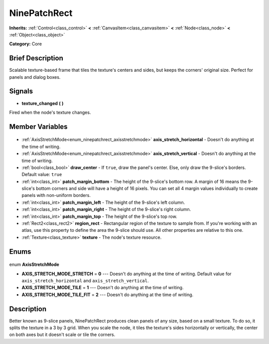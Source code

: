 .. Generated automatically by doc/tools/makerst.py in Godot's source tree.
.. DO NOT EDIT THIS FILE, but the NinePatchRect.xml source instead.
.. The source is found in doc/classes or modules/<name>/doc_classes.

.. _class_NinePatchRect:

NinePatchRect
=============

**Inherits:** :ref:`Control<class_control>` **<** :ref:`CanvasItem<class_canvasitem>` **<** :ref:`Node<class_node>` **<** :ref:`Object<class_object>`

**Category:** Core

Brief Description
-----------------

Scalable texture-based frame that tiles the texture's centers and sides, but keeps the corners' original size. Perfect for panels and dialog boxes.

Signals
-------

.. _class_NinePatchRect_texture_changed:

- **texture_changed** **(** **)**

Fired when the node's texture changes.


Member Variables
----------------

  .. _class_NinePatchRect_axis_stretch_horizontal:

- :ref:`AxisStretchMode<enum_ninepatchrect_axisstretchmode>` **axis_stretch_horizontal** - Doesn't do anything at the time of writing.

  .. _class_NinePatchRect_axis_stretch_vertical:

- :ref:`AxisStretchMode<enum_ninepatchrect_axisstretchmode>` **axis_stretch_vertical** - Doesn't do anything at the time of writing.

  .. _class_NinePatchRect_draw_center:

- :ref:`bool<class_bool>` **draw_center** - If ``true``, draw the panel's center. Else, only draw the 9-slice's borders. Default value: ``true``

  .. _class_NinePatchRect_patch_margin_bottom:

- :ref:`int<class_int>` **patch_margin_bottom** - The height of the 9-slice's bottom row. A margin of 16 means the 9-slice's bottom corners and side will have a height of 16 pixels. You can set all 4 margin values individually to create panels with non-uniform borders.

  .. _class_NinePatchRect_patch_margin_left:

- :ref:`int<class_int>` **patch_margin_left** - The height of the 9-slice's left column.

  .. _class_NinePatchRect_patch_margin_right:

- :ref:`int<class_int>` **patch_margin_right** - The height of the 9-slice's right column.

  .. _class_NinePatchRect_patch_margin_top:

- :ref:`int<class_int>` **patch_margin_top** - The height of the 9-slice's top row.

  .. _class_NinePatchRect_region_rect:

- :ref:`Rect2<class_rect2>` **region_rect** - Rectangular region of the texture to sample from. If you're working with an atlas, use this property to define the area the 9-slice should use. All other properties are relative to this one.

  .. _class_NinePatchRect_texture:

- :ref:`Texture<class_texture>` **texture** - The node's texture resource.


Enums
-----

  .. _enum_NinePatchRect_AxisStretchMode:

enum **AxisStretchMode**

- **AXIS_STRETCH_MODE_STRETCH** = **0** --- Doesn't do anything at the time of writing. Default value for ``axis_stretch_horizontal`` and ``axis_stretch_vertical``.
- **AXIS_STRETCH_MODE_TILE** = **1** --- Doesn't do anything at the time of writing.
- **AXIS_STRETCH_MODE_TILE_FIT** = **2** --- Doesn't do anything at the time of writing.


Description
-----------

Better known as 9-slice panels, NinePatchRect produces clean panels of any size, based on a small texture. To do so, it splits the texture in a 3 by 3 grid. When you scale the node, it tiles the texture's sides horizontally or vertically, the center on both axes but it doesn't scale or tile the corners.

